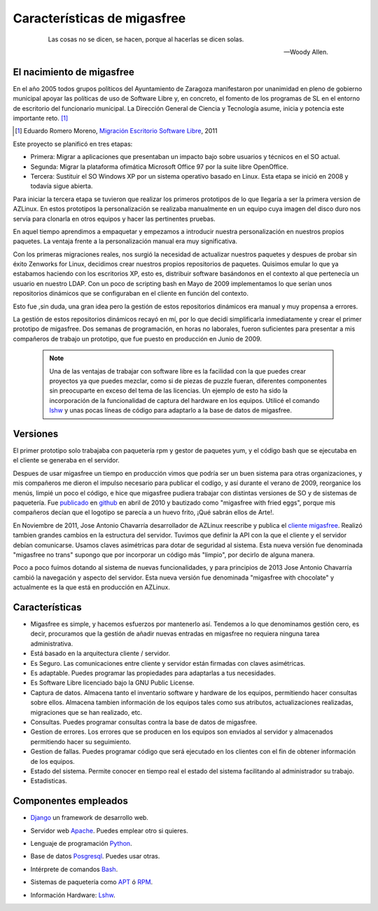 ============================
Características de migasfree
============================

 .. epigraph::

   Las cosas no se dicen, se hacen, porque al hacerlas se dicen solas.

   -- Woody Allen.

El nacimiento de migasfree
==========================

En el año 2005 todos grupos políticos del Ayuntamiento de Zaragoza
manifestaron por unanimidad en pleno de gobierno municipal apoyar las
políticas de uso de Software Libre y, en concreto, el fomento de los
programas de SL en el entorno de escritorio del funcionario municipal.
La Dirección General de Ciencia y Tecnología asume, inicia y potencia
este importante reto. [#f1]_

.. [#f1] Eduardo Romero Moreno, `Migración Escritorio Software Libre`__, 2011

__ http://www.zaragoza.es/contenidos/azlinux/migracionescritoriosl.pdf

Este proyecto se planificó en tres etapas:


* Primera: Migrar a aplicaciones que presentaban un impacto bajo sobre
  usuarios y técnicos en el SO actual.

* Segunda: Migrar la plataforma ofimática  Microsoft Office 97 por la
  suite libre OpenOffice.

* Tercera: Sustituir el SO Windows XP por un sistema operativo basado en
  Linux. Esta etapa se inició en 2008 y todavía sigue abierta.

Para iniciar la tercera etapa se tuvieron que realizar los primeros
prototipos de lo que llegaría a ser la primera version de AZLinux.
En estos prototipos la personalización se realizaba manualmente en un
equipo cuya imagen del disco duro nos servía para clonarla en otros
equipos y hacer las pertinentes pruebas.

En aquel tiempo aprendimos a empaquetar y empezamos a introducir nuestra
personalización en nuestros propios paquetes. La ventaja frente a la
personalización manual era muy significativa.

Con los primeras migraciones reales, nos surgió la necesidad de actualizar
nuestros paquetes y despues de probar sin éxito Zenworks for Linux,
decidimos crear nuestros propios repositorios de paquetes. Quisimos
emular lo que ya estabamos haciendo con los escritorios XP, esto es,
distribuir software basándonos en el contexto al que pertenecía un
usuario en nuestro LDAP. Con un poco de scripting bash en Mayo de 2009
implementamos lo que serían unos repositorios dinámicos que se
configuraban en el cliente en función del contexto.

Esto fue ,sin duda, una gran idea pero la gestión de estos repositorios
dinámicos era manual y muy propensa a errores.

La gestión de estos repositorios dinámicos recayó en mí, por lo que
decidí simplificarla inmediatamente y crear el primer prototipo de
migasfree. Dos semanas de programación, en horas no laborales,
fueron suficientes para presentar a mis compañeros de trabajo un
prototipo, que fue puesto en producción en Junio de 2009.

   .. note::
      Una de las ventajas de trabajar con software libre es
      la facilidad con la que puedes crear proyectos ya que puedes
      mezclar, como si de piezas de puzzle fueran, diferentes componentes
      sin preocuparte en exceso del tema de las licencias. Un ejemplo
      de esto ha sido la incorporación de la funcionalidad de captura del
      hardware en los equipos. Utilicé el comando lshw__ y unas
      pocas líneas de código para adaptarlo a la base de datos de migasfree.

__ http://ezix.org/project/wiki/HardwareLiSter

Versiones
=========

El primer prototipo solo trabajaba con paquetería rpm y gestor de
paquetes yum, y el código bash que se ejecutaba en el cliente se
generaba en el servidor.

Despues de usar migasfree un tiempo en producción vimos que podría ser
un buen sistema para otras organizaciones, y mis compañeros me dieron el
impulso necesario para publicar el codígo, y así durante el verano de
2009, reorganice los menús, limpié un poco el código, e
hice que migasfree pudiera trabajar con distintas versiones de SO y de
sistemas de paquetería. Fue publicado__ en github__ en abril de 2010 y
bautizado como "migasfree with fried eggs", porque mis compañeros decían
que el logotipo se parecía a un huevo frito, ¡Qué sabrán ellos de Arte!.

__ https://github.com/agacias/migasfree

__ https://github.com/

En Noviembre de 2011, Jose Antonio Chavarría desarrollador de AZLinux
reescribe y publica el `cliente migasfree`__. Realizó tambien grandes
cambios en la estructura del servidor. Tuvimos que definir la API con
la que el cliente y el servidor debían comunicarse. Usamos claves
asimétricas para dotar de seguridad al sistema. Esta nueva versión fue
denominada "migasfree no trans" supongo que por incorporar un código más
"limpio", por decirlo de alguna manera.

__ https://github.com/jact/migasfree-client

Poco a poco fuímos dotando al sistema de nuevas funcionalidades, y para
principios de 2013 Jose Antonio Chavarría cambió la navegación y aspecto
del servidor. Esta nueva versión fue denominada "migasfree with
chocolate" y actualmente es la que está en producción en AZLinux.

Características
===============

* Migasfree es simple, y hacemos esfuerzos por mantenerlo así. Tendemos a
  lo que denominamos gestión cero, es decir, procuramos que la gestión de
  añadir nuevas entradas en migasfree no requiera ninguna tarea
  administrativa.

* Está basado en la arquitectura cliente / servidor.

* Es Seguro. Las comunicaciones entre cliente y servidor están firmadas con
  claves asimétricas.

* Es adaptable. Puedes programar las propiedades para adaptarlas a tus
  necesidades.

* Es Software Libre licenciado bajo la GNU Public License.

* Captura de datos. Almacena tanto el inventario software y hardware de
  los equipos, permitiendo hacer consultas sobre ellos. Almacena tambien
  información de los equipos tales como sus atributos, actualizaciones
  realizadas, migraciones que se han realizado, etc.

* Consultas. Puedes programar consultas contra la base de datos de
  migasfree.

* Gestion de errores. Los errores que se producen en los equipos son
  enviados al servidor y almacenados permitiendo hacer su seguimiento.

* Gestion de fallas. Puedes programar código que será ejecutado en los
  clientes con el fin de obtener información de los equipos.

* Estado del sistema. Permite conocer en tiempo real el estado del
  sistema facilitando al administrador su trabajo.

* Estadisticas.

Componentes empleados
=====================

* Django__ un framework de desarrollo web.

__ https://www.djangoproject.com/

* Servidor web Apache__. Puedes emplear otro si quieres.

__ http://www.apache.org/

* Lenguaje de programación Python__.

__ http://www.python.org/

* Base de datos Posgresql__. Puedes usar otras.

__ http://www.postgresql.org/

* Intérprete de comandos Bash__.

__ http://www.gnu.org/software/bash/manual/bashref.html

* Sistemas de paquetería como APT__ ó RPM__.

__ https://launchpad.net/apt-project

__ http://www.rpm.org/

* Información Hardware: Lshw__.

__ http://ezix.org/project/wiki/HardwareLiSter

